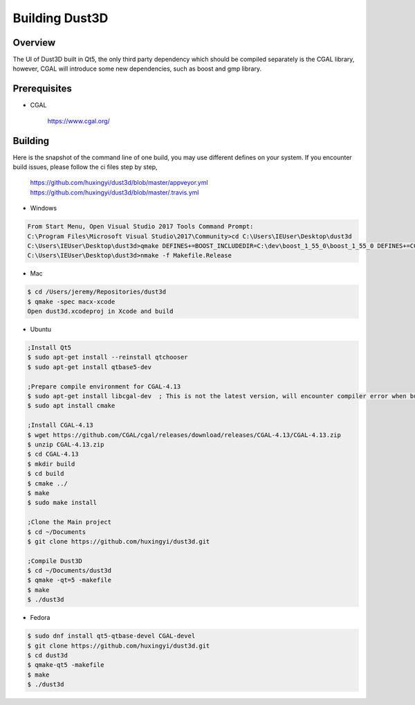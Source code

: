 Building Dust3D
-------------------

Overview
==========
The UI of Dust3D built in Qt5, the only third party dependency which should be compiled separately is the CGAL library, however, CGAL will introduce some new dependencies, such as boost and gmp library.

Prerequisites
===============
* CGAL

    https://www.cgal.org/

Building
==========

Here is the snapshot of the command line of one build, you may use different defines on your system. If you encounter build issues, please follow the ci files step by step,

    https://github.com/huxingyi/dust3d/blob/master/appveyor.yml
    https://github.com/huxingyi/dust3d/blob/master/.travis.yml

* Windows

.. code-block:: none

    From Start Menu, Open Visual Studio 2017 Tools Command Prompt:
    C:\Program Files\Microsoft Visual Studio\2017\Community>cd C:\Users\IEUser\Desktop\dust3d
    C:\Users\IEUser\Desktop\dust3d>qmake DEFINES+=BOOST_INCLUDEDIR=C:\dev\boost_1_55_0\boost_1_55_0 DEFINES+=CGAL_DIR=C:\dev\CGAL-4.13
    C:\Users\IEUser\Desktop\dust3d>nmake -f Makefile.Release

* Mac

.. code-block:: sh

    $ cd /Users/jeremy/Repositories/dust3d
    $ qmake -spec macx-xcode
    Open dust3d.xcodeproj in Xcode and build

* Ubuntu

.. code-block:: sh

    ;Install Qt5
    $ sudo apt-get install --reinstall qtchooser
    $ sudo apt-get install qtbase5-dev

    ;Prepare compile environment for CGAL-4.13
    $ sudo apt-get install libcgal-dev	; This is not the latest version, will encounter compiler error when build the Dust3D with this version, but helps resolve internal dependencies of CGAL for you
    $ sudo apt install cmake

    ;Install CGAL-4.13
    $ wget https://github.com/CGAL/cgal/releases/download/releases/CGAL-4.13/CGAL-4.13.zip
    $ unzip CGAL-4.13.zip
    $ cd CGAL-4.13
    $ mkdir build
    $ cd build
    $ cmake ../
    $ make
    $ sudo make install

    ;Clone the Main project
    $ cd ~/Documents
    $ git clone https://github.com/huxingyi/dust3d.git

    ;Compile Dust3D
    $ cd ~/Documents/dust3d
    $ qmake -qt=5 -makefile
    $ make
    $ ./dust3d

* Fedora

.. code-block:: sh

    $ sudo dnf install qt5-qtbase-devel CGAL-devel
    $ git clone https://github.com/huxingyi/dust3d.git
    $ cd dust3d
    $ qmake-qt5 -makefile
    $ make
    $ ./dust3d
